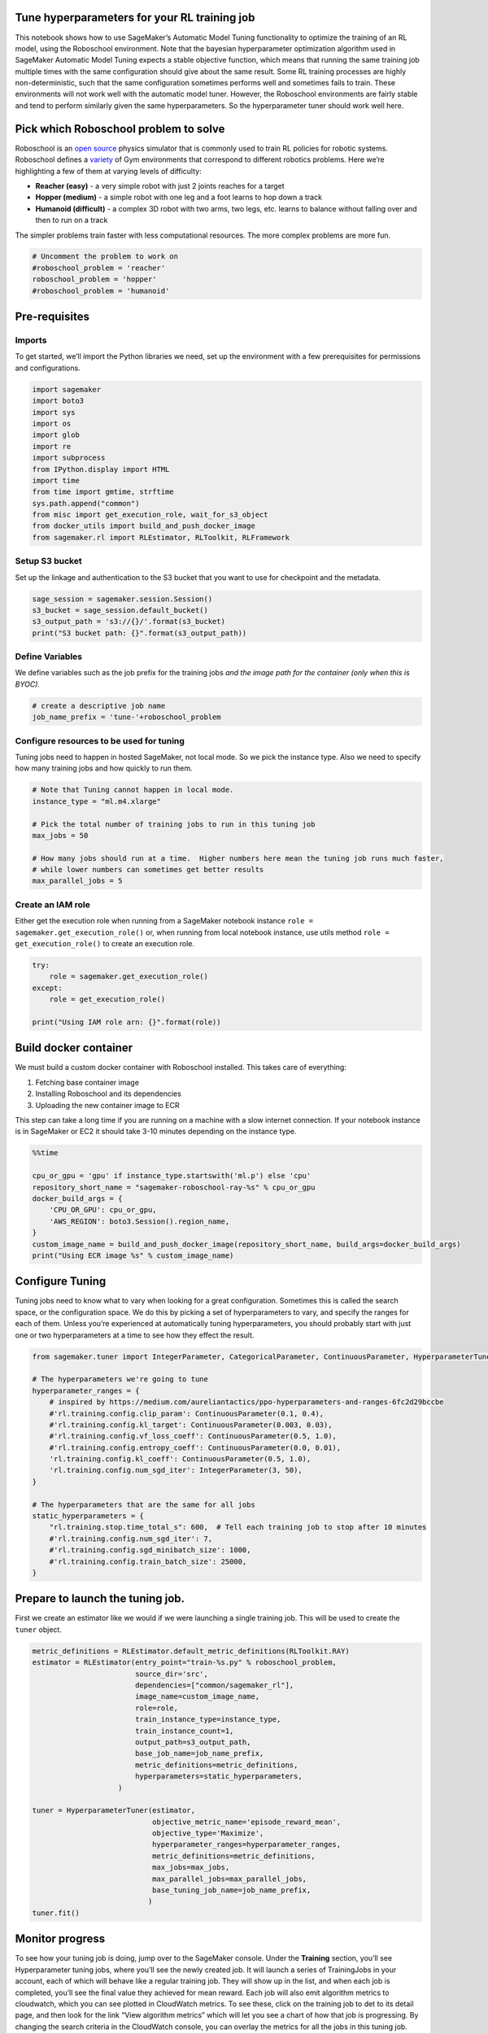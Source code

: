 Tune hyperparameters for your RL training job
---------------------------------------------

This notebook shows how to use SageMaker’s Automatic Model Tuning
functionality to optimize the training of an RL model, using the
Roboschool environment. Note that the bayesian hyperparameter
optimization algorithm used in SageMaker Automatic Model Tuning expects
a stable objective function, which means that running the same training
job multiple times with the same configuration should give about the
same result. Some RL training processes are highly non-deterministic,
such that the same configuration sometimes performs well and sometimes
fails to train. These environments will not work well with the automatic
model tuner. However, the Roboschool environments are fairly stable and
tend to perform similarly given the same hyperparameters. So the
hyperparameter tuner should work well here.

Pick which Roboschool problem to solve
--------------------------------------

Roboschool is an `open
source <https://github.com/openai/roboschool/tree/master/roboschool>`__
physics simulator that is commonly used to train RL policies for robotic
systems. Roboschool defines a
`variety <https://github.com/openai/roboschool/blob/master/roboschool/__init__.py>`__
of Gym environments that correspond to different robotics problems. Here
we’re highlighting a few of them at varying levels of difficulty:

-  **Reacher (easy)** - a very simple robot with just 2 joints reaches
   for a target
-  **Hopper (medium)** - a simple robot with one leg and a foot learns
   to hop down a track
-  **Humanoid (difficult)** - a complex 3D robot with two arms, two
   legs, etc. learns to balance without falling over and then to run on
   a track

The simpler problems train faster with less computational resources. The
more complex problems are more fun.

.. code:: ipython3

    # Uncomment the problem to work on
    #roboschool_problem = 'reacher'
    roboschool_problem = 'hopper'
    #roboschool_problem = 'humanoid'

Pre-requisites
--------------

Imports
~~~~~~~

To get started, we’ll import the Python libraries we need, set up the
environment with a few prerequisites for permissions and configurations.

.. code:: ipython3

    import sagemaker
    import boto3
    import sys
    import os
    import glob
    import re
    import subprocess
    from IPython.display import HTML
    import time
    from time import gmtime, strftime
    sys.path.append("common")
    from misc import get_execution_role, wait_for_s3_object
    from docker_utils import build_and_push_docker_image
    from sagemaker.rl import RLEstimator, RLToolkit, RLFramework

Setup S3 bucket
~~~~~~~~~~~~~~~

Set up the linkage and authentication to the S3 bucket that you want to
use for checkpoint and the metadata.

.. code:: ipython3

    sage_session = sagemaker.session.Session()
    s3_bucket = sage_session.default_bucket()  
    s3_output_path = 's3://{}/'.format(s3_bucket)
    print("S3 bucket path: {}".format(s3_output_path))

Define Variables
~~~~~~~~~~~~~~~~

We define variables such as the job prefix for the training jobs *and
the image path for the container (only when this is BYOC).*

.. code:: ipython3

    # create a descriptive job name 
    job_name_prefix = 'tune-'+roboschool_problem

Configure resources to be used for tuning
~~~~~~~~~~~~~~~~~~~~~~~~~~~~~~~~~~~~~~~~~

Tuning jobs need to happen in hosted SageMaker, not local mode. So we
pick the instance type. Also we need to specify how many training jobs
and how quickly to run them.

.. code:: ipython3

    # Note that Tuning cannot happen in local mode.
    instance_type = "ml.m4.xlarge"
    
    # Pick the total number of training jobs to run in this tuning job
    max_jobs = 50
    
    # How many jobs should run at a time.  Higher numbers here mean the tuning job runs much faster,
    # while lower numbers can sometimes get better results
    max_parallel_jobs = 5

Create an IAM role
~~~~~~~~~~~~~~~~~~

Either get the execution role when running from a SageMaker notebook
instance ``role = sagemaker.get_execution_role()`` or, when running from
local notebook instance, use utils method
``role = get_execution_role()`` to create an execution role.

.. code:: ipython3

    try:
        role = sagemaker.get_execution_role()
    except:
        role = get_execution_role()
    
    print("Using IAM role arn: {}".format(role))

Build docker container
----------------------

We must build a custom docker container with Roboschool installed. This
takes care of everything:

1. Fetching base container image
2. Installing Roboschool and its dependencies
3. Uploading the new container image to ECR

This step can take a long time if you are running on a machine with a
slow internet connection. If your notebook instance is in SageMaker or
EC2 it should take 3-10 minutes depending on the instance type.

.. code:: ipython3

    %%time
    
    cpu_or_gpu = 'gpu' if instance_type.startswith('ml.p') else 'cpu'
    repository_short_name = "sagemaker-roboschool-ray-%s" % cpu_or_gpu
    docker_build_args = {
        'CPU_OR_GPU': cpu_or_gpu, 
        'AWS_REGION': boto3.Session().region_name,
    }
    custom_image_name = build_and_push_docker_image(repository_short_name, build_args=docker_build_args)
    print("Using ECR image %s" % custom_image_name)

Configure Tuning
----------------

Tuning jobs need to know what to vary when looking for a great
configuration. Sometimes this is called the search space, or the
configuration space. We do this by picking a set of hyperparameters to
vary, and specify the ranges for each of them. Unless you’re experienced
at automatically tuning hyperparameters, you should probably start with
just one or two hyperparameters at a time to see how they effect the
result.

.. code:: ipython3

    from sagemaker.tuner import IntegerParameter, CategoricalParameter, ContinuousParameter, HyperparameterTuner
    
    # The hyperparameters we're going to tune
    hyperparameter_ranges = {
        # inspired by https://medium.com/aureliantactics/ppo-hyperparameters-and-ranges-6fc2d29bccbe
        #'rl.training.config.clip_param': ContinuousParameter(0.1, 0.4),
        #'rl.training.config.kl_target': ContinuousParameter(0.003, 0.03),
        #'rl.training.config.vf_loss_coeff': ContinuousParameter(0.5, 1.0),
        #'rl.training.config.entropy_coeff': ContinuousParameter(0.0, 0.01),
        'rl.training.config.kl_coeff': ContinuousParameter(0.5, 1.0),
        'rl.training.config.num_sgd_iter': IntegerParameter(3, 50),
    }
    
    # The hyperparameters that are the same for all jobs
    static_hyperparameters = {
        "rl.training.stop.time_total_s": 600,  # Tell each training job to stop after 10 minutes
        #'rl.training.config.num_sgd_iter': 7,
        #'rl.training.config.sgd_minibatch_size': 1000,
        #'rl.training.config.train_batch_size': 25000,
    }

Prepare to launch the tuning job.
---------------------------------

First we create an estimator like we would if we were launching a single
training job. This will be used to create the ``tuner`` object.

.. code:: ipython3

    metric_definitions = RLEstimator.default_metric_definitions(RLToolkit.RAY)
    estimator = RLEstimator(entry_point="train-%s.py" % roboschool_problem,
                            source_dir='src',
                            dependencies=["common/sagemaker_rl"],
                            image_name=custom_image_name,
                            role=role,
                            train_instance_type=instance_type,
                            train_instance_count=1,
                            output_path=s3_output_path,
                            base_job_name=job_name_prefix,
                            metric_definitions=metric_definitions,
                            hyperparameters=static_hyperparameters,
                        )
    
    tuner = HyperparameterTuner(estimator,
                                objective_metric_name='episode_reward_mean',
                                objective_type='Maximize',
                                hyperparameter_ranges=hyperparameter_ranges,
                                metric_definitions=metric_definitions,
                                max_jobs=max_jobs,
                                max_parallel_jobs=max_parallel_jobs,
                                base_tuning_job_name=job_name_prefix,
                               )
    tuner.fit()

Monitor progress
----------------

To see how your tuning job is doing, jump over to the SageMaker console.
Under the **Training** section, you’ll see Hyperparameter tuning jobs,
where you’ll see the newly created job. It will launch a series of
TrainingJobs in your account, each of which will behave like a regular
training job. They will show up in the list, and when each job is
completed, you’ll see the final value they achieved for mean reward.
Each job will also emit algorithm metrics to cloudwatch, which you can
see plotted in CloudWatch metrics. To see these, click on the training
job to det to its detail page, and then look for the link “View
algorithm metrics” which will let you see a chart of how that job is
progressing. By changing the search criteria in the CloudWatch console,
you can overlay the metrics for all the jobs in this tuning job.

